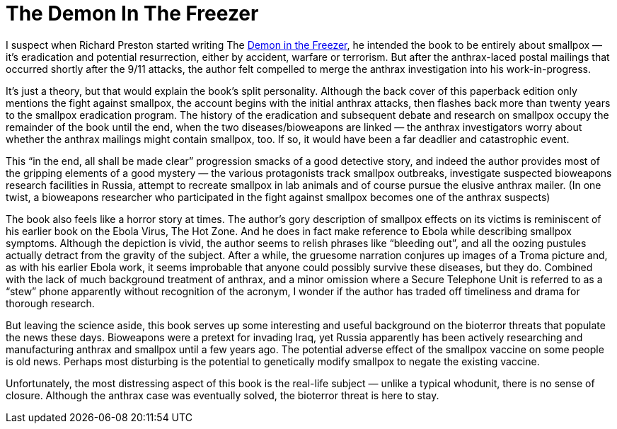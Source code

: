 = The Demon In The Freezer

I suspect when Richard Preston started writing The https://en.wikipedia.org/wiki/The_Demon_in_the_Freezer[Demon in the Freezer], he intended the book to be entirely about smallpox — it’s eradication and potential resurrection, either by accident, warfare or terrorism. But after the anthrax-laced postal mailings that occurred shortly after the 9/11 attacks, the author felt compelled to merge the anthrax investigation into his work-in-progress.

It’s just a theory, but that would explain the book’s split personality. Although the back cover of this paperback edition only mentions the fight against smallpox, the account begins with the initial anthrax attacks, then flashes back more than twenty years to the smallpox eradication program. The history of the eradication and subsequent debate and research on smallpox occupy the remainder of the book until the end, when the two diseases/bioweapons are linked — the anthrax investigators worry about whether the anthrax mailings might contain smallpox, too. If so, it would have been a far deadlier and catastrophic event.

This “in the end, all shall be made clear” progression smacks of a good detective story, and indeed the author provides most of the gripping elements of a good mystery — the various protagonists track smallpox outbreaks, investigate suspected bioweapons research facilities in Russia, attempt to recreate smallpox in lab animals and of course pursue the elusive anthrax mailer. (In one twist, a bioweapons researcher who participated in the fight against smallpox becomes one of the anthrax suspects)

The book also feels like a horror story at times. The author’s gory description of smallpox effects on its victims is reminiscent of his earlier book on the Ebola Virus, The Hot Zone. And he does in fact make reference to Ebola while describing smallpox symptoms. Although the depiction is vivid, the author seems to relish phrases like “bleeding out”, and all the oozing pustules actually detract from the gravity of the subject. After a while, the gruesome narration conjures up images of a Troma picture and, as with his earlier Ebola work, it seems improbable that anyone could possibly survive these diseases, but they do. Combined with the lack of much background treatment of anthrax, and a minor omission where a Secure Telephone Unit is referred to as a “stew” phone apparently without recognition of the acronym, I wonder if the author has traded off timeliness and drama for thorough research.

But leaving the science aside, this book serves up some interesting and useful background on the bioterror threats that populate the news these days. Bioweapons were a pretext for invading Iraq, yet Russia apparently has been actively researching and manufacturing anthrax and smallpox until a few years ago. The potential adverse effect of the smallpox vaccine on some people is old news. Perhaps most disturbing is the potential to genetically modify smallpox to negate the existing vaccine.

Unfortunately, the most distressing aspect of this book is the real-life subject — unlike a typical whodunit, there is no sense of closure. Although the anthrax case was eventually solved, the bioterror threat is here to stay.
